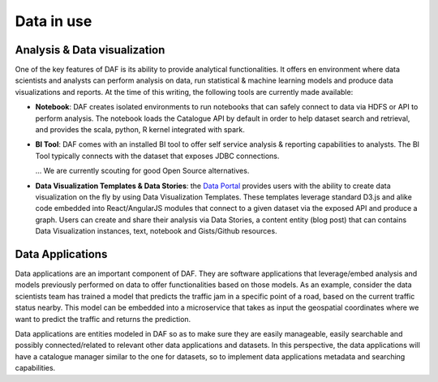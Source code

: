 Data in use
===========

Analysis & Data visualization
-----------------------------

One of the key features of DAF is its ability to provide analytical functionalities. It offers
en environment where data scientists and analysts can perform analysis
on data, run statistical & machine learning models and produce data
visualizations and reports. At the time of this writing, the following tools are currently made
available:

-  **Notebook**: DAF creates isolated environments to run notebooks
   that can safely connect to data via HDFS or API to perform analysis.
   The notebook loads the Catalogue API by default in order to help
   dataset search and retrieval, and provides the scala, python, R kernel
   integrated with spark.

-  **BI Tool**: DAF comes with an installed BI tool to offer self service
   analysis & reporting capabilities to analysts. The BI Tool
   typically connects with the dataset that exposes JDBC connections. 
   
   ... We are currently scouting for good Open Source alternatives.

-  **Data Visualization Templates & Data Stories**: the `Data Portal <../dataportal/index.html>`__ provides users with the ability to create data visualization
   on the fly by using  Data Visualization Templates. These templates
   leverage standard D3.js and alike code embedded into
   React/AngularJS modules that connect to a given dataset via the
   exposed API and produce a graph. Users can create and share their
   analysis via Data Stories, a content entity (blog post) that can contains Data
   Visualization instances, text, notebook and Gists/Github resources.

Data Applications
-----------------

Data applications are an important component of DAF. They are software
applications that leverage/embed analysis and models previously
performed on data to offer functionalities based on those models. As an
example, consider the data scientists team has trained a model that
predicts the traffic jam in a specific point of a road, based on the
current traffic status nearby. This model can be embedded into a
microservice that takes as input the geospatial coordinates where we
want to predict the traffic and returns the prediction.

Data applications are entities modeled in DAF so as to make sure they
are easily manageable, easily searchable and possibly connected/related
to relevant other data applications and datasets. In this perspective,
the data applications will have a catalogue manager similar to the one
for datasets, so to implement data applications metadata and searching
capabilities.
